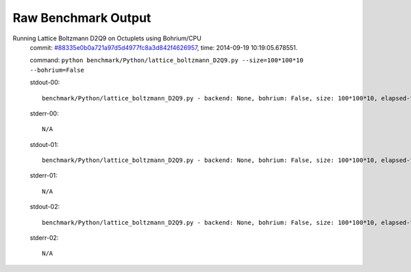 
Raw Benchmark Output
====================

Running Lattice Boltzmann D2Q9 on Octuplets using Bohrium/CPU
    commit: `#88335e0b0a721a97d5d4977fc8a3d842f4626957 <https://bitbucket.org/bohrium/bohrium/commits/88335e0b0a721a97d5d4977fc8a3d842f4626957>`_,
    time: 2014-09-19 10:19:05.678551.

    command: ``python benchmark/Python/lattice_boltzmann_D2Q9.py --size=100*100*10 --bohrium=False``

    stdout-00::

        benchmark/Python/lattice_boltzmann_D2Q9.py - backend: None, bohrium: False, size: 100*100*10, elapsed-time: 0.062356
        

    stderr-00::

        N/A



    stdout-01::

        benchmark/Python/lattice_boltzmann_D2Q9.py - backend: None, bohrium: False, size: 100*100*10, elapsed-time: 0.062645
        

    stderr-01::

        N/A



    stdout-02::

        benchmark/Python/lattice_boltzmann_D2Q9.py - backend: None, bohrium: False, size: 100*100*10, elapsed-time: 0.062864
        

    stderr-02::

        N/A



